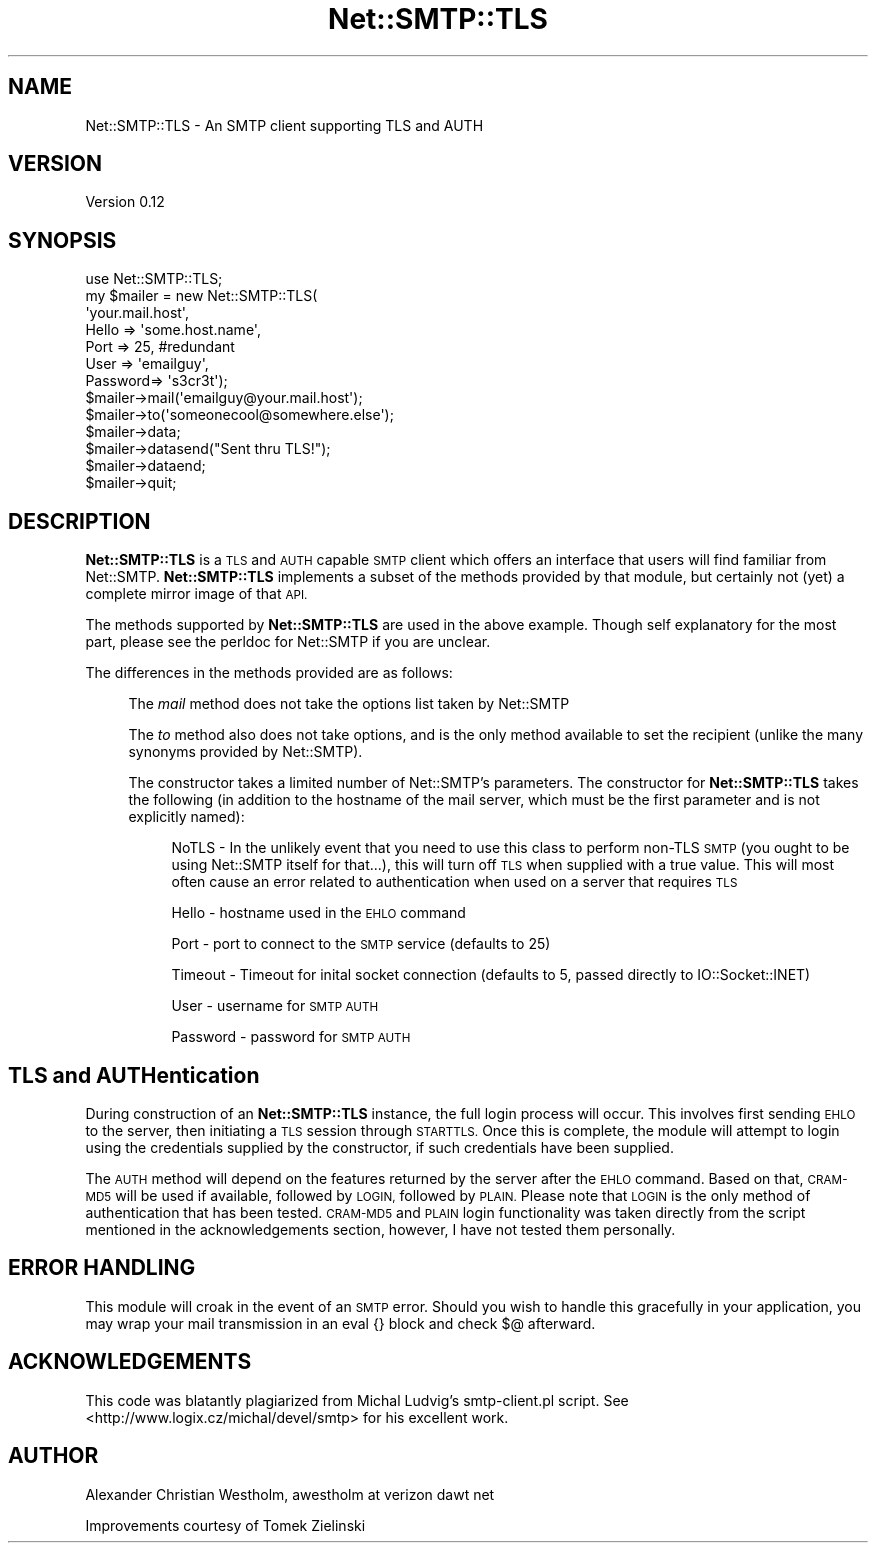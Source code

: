 .\" Automatically generated by Pod::Man 4.11 (Pod::Simple 3.35)
.\"
.\" Standard preamble:
.\" ========================================================================
.de Sp \" Vertical space (when we can't use .PP)
.if t .sp .5v
.if n .sp
..
.de Vb \" Begin verbatim text
.ft CW
.nf
.ne \\$1
..
.de Ve \" End verbatim text
.ft R
.fi
..
.\" Set up some character translations and predefined strings.  \*(-- will
.\" give an unbreakable dash, \*(PI will give pi, \*(L" will give a left
.\" double quote, and \*(R" will give a right double quote.  \*(C+ will
.\" give a nicer C++.  Capital omega is used to do unbreakable dashes and
.\" therefore won't be available.  \*(C` and \*(C' expand to `' in nroff,
.\" nothing in troff, for use with C<>.
.tr \(*W-
.ds C+ C\v'-.1v'\h'-1p'\s-2+\h'-1p'+\s0\v'.1v'\h'-1p'
.ie n \{\
.    ds -- \(*W-
.    ds PI pi
.    if (\n(.H=4u)&(1m=24u) .ds -- \(*W\h'-12u'\(*W\h'-12u'-\" diablo 10 pitch
.    if (\n(.H=4u)&(1m=20u) .ds -- \(*W\h'-12u'\(*W\h'-8u'-\"  diablo 12 pitch
.    ds L" ""
.    ds R" ""
.    ds C` ""
.    ds C' ""
'br\}
.el\{\
.    ds -- \|\(em\|
.    ds PI \(*p
.    ds L" ``
.    ds R" ''
.    ds C`
.    ds C'
'br\}
.\"
.\" Escape single quotes in literal strings from groff's Unicode transform.
.ie \n(.g .ds Aq \(aq
.el       .ds Aq '
.\"
.\" If the F register is >0, we'll generate index entries on stderr for
.\" titles (.TH), headers (.SH), subsections (.SS), items (.Ip), and index
.\" entries marked with X<> in POD.  Of course, you'll have to process the
.\" output yourself in some meaningful fashion.
.\"
.\" Avoid warning from groff about undefined register 'F'.
.de IX
..
.nr rF 0
.if \n(.g .if rF .nr rF 1
.if (\n(rF:(\n(.g==0)) \{\
.    if \nF \{\
.        de IX
.        tm Index:\\$1\t\\n%\t"\\$2"
..
.        if !\nF==2 \{\
.            nr % 0
.            nr F 2
.        \}
.    \}
.\}
.rr rF
.\" ========================================================================
.\"
.IX Title "Net::SMTP::TLS 3pm"
.TH Net::SMTP::TLS 3pm "2006-01-17" "perl v5.30.0" "User Contributed Perl Documentation"
.\" For nroff, turn off justification.  Always turn off hyphenation; it makes
.\" way too many mistakes in technical documents.
.if n .ad l
.nh
.SH "NAME"
Net::SMTP::TLS \- An SMTP client supporting TLS and AUTH
.SH "VERSION"
.IX Header "VERSION"
Version 0.12
.SH "SYNOPSIS"
.IX Header "SYNOPSIS"
.Vb 10
\& use Net::SMTP::TLS;
\& my $mailer = new Net::SMTP::TLS(
\&        \*(Aqyour.mail.host\*(Aq,
\&        Hello   =>      \*(Aqsome.host.name\*(Aq,
\&        Port    =>      25, #redundant
\&        User    =>      \*(Aqemailguy\*(Aq,
\&        Password=>      \*(Aqs3cr3t\*(Aq);
\& $mailer\->mail(\*(Aqemailguy@your.mail.host\*(Aq);
\& $mailer\->to(\*(Aqsomeonecool@somewhere.else\*(Aq);
\& $mailer\->data;
\& $mailer\->datasend("Sent thru TLS!");
\& $mailer\->dataend;
\& $mailer\->quit;
.Ve
.SH "DESCRIPTION"
.IX Header "DESCRIPTION"
\&\fBNet::SMTP::TLS\fR is a \s-1TLS\s0 and \s-1AUTH\s0 capable \s-1SMTP\s0 client which offers an interface that users will find familiar from Net::SMTP. \fBNet::SMTP::TLS\fR implements a subset of the methods provided by that module, but certainly not (yet) a complete mirror image of that \s-1API.\s0
.PP
The methods supported by \fBNet::SMTP::TLS\fR are used in the above example. Though self explanatory for the most part, please see the perldoc for Net::SMTP if you are unclear.
.PP
The differences in the methods provided are as follows:
.Sp
.RS 4
The \fImail\fR method does not take the options list taken by Net::SMTP
.Sp
The \fIto\fR method also does not take options, and is the only method available to set the recipient (unlike the many synonyms provided by Net::SMTP).
.Sp
The constructor takes a limited number of Net::SMTP's parameters. The constructor for \fBNet::SMTP::TLS\fR takes the following (in addition to the hostname of the mail server, which must be the first parameter and is not explicitly named):
.Sp
.RS 4
NoTLS \- In the unlikely event that you need to use this class to perform non-TLS \s-1SMTP\s0 (you ought to be using Net::SMTP itself for that...), this will turn off \s-1TLS\s0 when supplied with a true value. This will most often cause an error related to authentication when used on a server that requires \s-1TLS\s0
.Sp
Hello \- hostname used in the \s-1EHLO\s0 command
.Sp
Port \- port to connect to the \s-1SMTP\s0 service (defaults to 25)
.Sp
Timeout \- Timeout for inital socket connection (defaults to 5, passed directly to IO::Socket::INET)
.Sp
User \- username for \s-1SMTP AUTH\s0
.Sp
Password \- password for \s-1SMTP AUTH\s0
.RE
.RE
.RS 4
.RE
.SH "TLS and AUTHentication"
.IX Header "TLS and AUTHentication"
During construction of an \fBNet::SMTP::TLS\fR instance, the full login process will occur. This involves first sending \s-1EHLO\s0 to the server, then initiating a \s-1TLS\s0 session through \s-1STARTTLS.\s0 Once this is complete, the module will attempt to login using the credentials supplied by the constructor, if such credentials have been supplied.
.PP
The \s-1AUTH\s0 method will depend on the features returned by the server after the \s-1EHLO\s0 command. Based on that, \s-1CRAM\-MD5\s0 will be used if available, followed by \s-1LOGIN,\s0 followed by \s-1PLAIN.\s0 Please note that \s-1LOGIN\s0 is the only method of authentication that has been tested. \s-1CRAM\-MD5\s0 and \s-1PLAIN\s0 login functionality was taken directly from the script mentioned in the acknowledgements section, however, I have not tested them personally.
.SH "ERROR HANDLING"
.IX Header "ERROR HANDLING"
This module will croak in the event of an \s-1SMTP\s0 error. Should you wish to handle this gracefully in your application, you may wrap your mail transmission in an eval {} block and check $@ afterward.
.SH "ACKNOWLEDGEMENTS"
.IX Header "ACKNOWLEDGEMENTS"
This code was blatantly plagiarized from Michal Ludvig's smtp\-client.pl script. See <http://www.logix.cz/michal/devel/smtp> for his excellent work.
.SH "AUTHOR"
.IX Header "AUTHOR"
Alexander Christian Westholm, awestholm at verizon dawt net
.PP
Improvements courtesy of Tomek Zielinski

